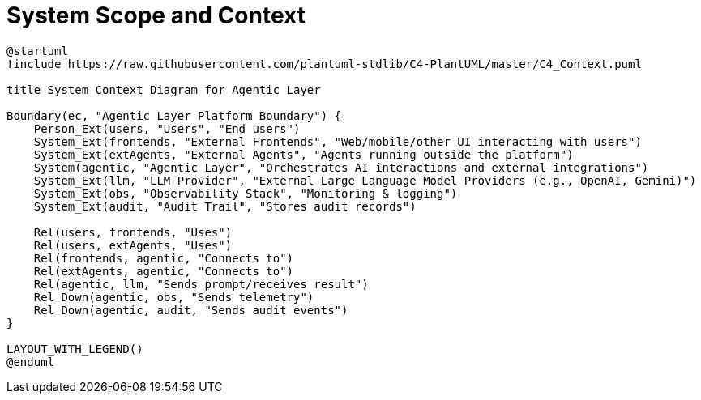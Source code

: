 = System Scope and Context

[plantuml, system-context, format="svg"]
....
@startuml
!include https://raw.githubusercontent.com/plantuml-stdlib/C4-PlantUML/master/C4_Context.puml

title System Context Diagram for Agentic Layer

Boundary(ec, "Agentic Layer Platform Boundary") {
    Person_Ext(users, "Users", "End users")
    System_Ext(frontends, "External Frontends", "Web/mobile/other UI interacting with users")
    System_Ext(extAgents, "External Agents", "Agents running outside the platform")
    System(agentic, "Agentic Layer", "Orchestrates AI interactions and external integrations")
    System_Ext(llm, "LLM Provider", "External Large Language Model Providers (e.g., OpenAI, Gemini)")
    System_Ext(obs, "Observability Stack", "Monitoring & logging")
    System_Ext(audit, "Audit Trail", "Stores audit records")

    Rel(users, frontends, "Uses")
    Rel(users, extAgents, "Uses")
    Rel(frontends, agentic, "Connects to")
    Rel(extAgents, agentic, "Connects to")
    Rel(agentic, llm, "Sends prompt/receives result")
    Rel_Down(agentic, obs, "Sends telemetry")
    Rel_Down(agentic, audit, "Sends audit events")
}

LAYOUT_WITH_LEGEND()
@enduml
....

